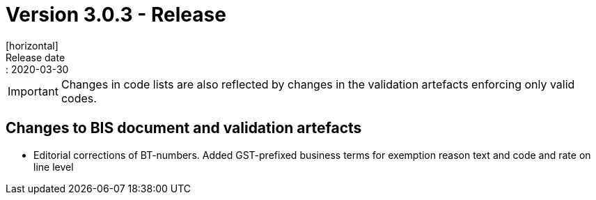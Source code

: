 = Version 3.0.3 - Release
[horizontal]
Release date:: 2020-03-30

****
IMPORTANT: Changes in code lists are also reflected by changes in the validation artefacts enforcing only valid codes. 
****

== Changes to BIS document and validation artefacts

* Editorial corrections of BT-numbers. Added GST-prefixed business terms for exemption reason text and code and rate on line level

 

